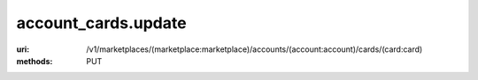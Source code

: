 ====================
account_cards.update
====================

:uri: /v1/marketplaces/(marketplace:marketplace)/accounts/(account:account)/cards/(card:card)
:methods: PUT




